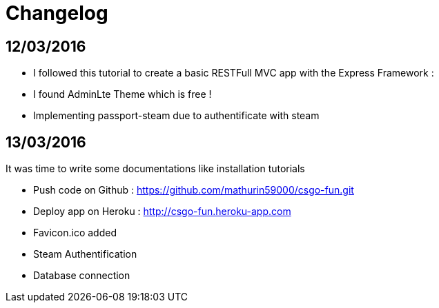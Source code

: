 = *Changelog*

== *12/03/2016*
[[nested]]
* I followed this tutorial to create a basic RESTFull MVC app with the Express Framework :
* I found AdminLte Theme which is free !
* Implementing passport-steam due to authentificate with steam

== *13/03/2016*
It was time to write some documentations like installation tutorials
[[nested]]
* Push code on Github : https://github.com/mathurin59000/csgo-fun.git
* Deploy app on Heroku : http://csgo-fun.heroku-app.com
* Favicon.ico added
* Steam Authentification
* Database connection